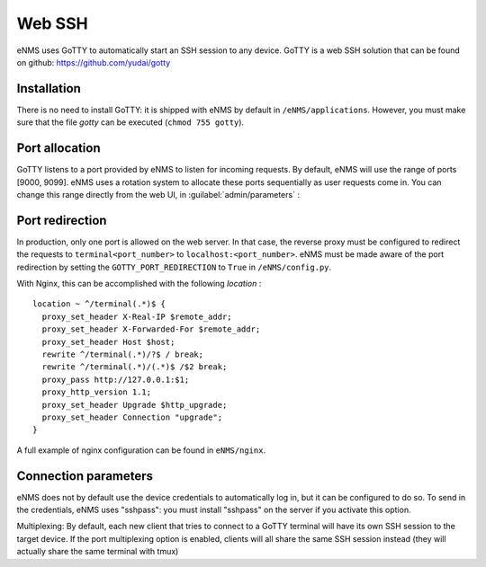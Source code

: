 =======
Web SSH
=======

eNMS uses GoTTY to automatically start an SSH session to any device.
GoTTY is a web SSH solution that can be found on github: https://github.com/yudai/gotty

Installation
------------

There is no need to install GoTTY: it is shipped with eNMS by default in ``/eNMS/applications``.
However, you must make sure that the file `gotty` can be executed (``chmod 755 gotty``).

Port allocation
---------------

GoTTY listens to a port provided by eNMS to listen for incoming requests. By default, eNMS will use the range of ports [9000, 9099].
eNMS uses a rotation system to allocate these ports sequentially as user requests come in.
You can change this range directly from the web UI, in :guilabel:`admin/parameters` :
 
.. image:: /_static/objects/webssh/port_allocation.png
   :alt: GoTTY default range of ports
   :align: center

Port redirection
----------------

In production, only one port is allowed on the web server. In that case, the reverse proxy must be configured to redirect the requests to ``terminal<port_number>`` to ``localhost:<port_number>``.
eNMS must be made aware of the port redirection by setting the ``GOTTY_PORT_REDIRECTION`` to ``True`` in ``/eNMS/config.py``.

With Nginx, this can be accomplished with the following `location` :

::

 location ~ ^/terminal(.*)$ {
   proxy_set_header X-Real-IP $remote_addr;
   proxy_set_header X-Forwarded-For $remote_addr;
   proxy_set_header Host $host;
   rewrite ^/terminal(.*)/?$ / break;
   rewrite ^/terminal(.*)/(.*)$ /$2 break;
   proxy_pass http://127.0.0.1:$1;
   proxy_http_version 1.1;
   proxy_set_header Upgrade $http_upgrade;
   proxy_set_header Connection "upgrade";
 }

A full example of nginx configuration can be found in ``eNMS/nginx``.

Connection parameters
---------------------

eNMS does not by default use the device credentials to automatically log in, but it can be configured to do so. To send in the credentials, eNMS uses "sshpass": you must install "sshpass" on the server if you activate this option.

Multiplexing:     
By default, each new client that tries to connect to a GoTTY terminal
will have its own SSH session to the target device.
If the port multiplexing option is enabled, clients will all share the
same SSH session instead (they will actually share the same terminal
with tmux)
